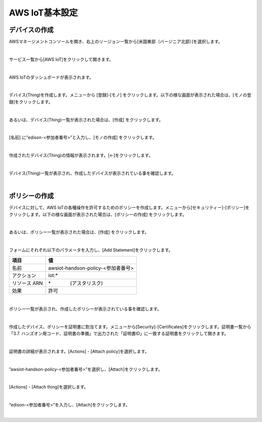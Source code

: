 =================
AWS IoT基本設定
=================

デバイスの作成
==============

AWSマネージメントコンソールを開き、右上のリージョン一覧から[米国東部（バージニア北部）]を選択します。

.. image:: images/2-regions-us@2x.png

|

サービス一覧から[AWS IoT]をクリックして開きます。

.. image:: images/4-servicemenu@2x.png

|

AWS IoTのダッシュボードが表示されます。

.. image:: images/4-dashboard@2x.png

|

デバイス(Thing)を作成します。メニューから [登録]-[モノ] をクリックします。以下の様な画面が表示された場合は、[モノの登録]をクリックします。

.. image:: images/4-create-resource-1@2x.png

|

あるいは、デバイス(Thing)一覧が表示された場合は、[作成] をクリックします。

.. image:: images/4-create-resource-2@2x.png

|

[名前] に”edison-<参加者番号>”と入力し、[モノの作成] をクリックします。

.. image:: images/4-create-resource-3@2x.png

|

作成されたデバイス(Thing)の情報が表示されます。[←]をクリックします。

.. image:: images/4-create-resource-4@2x.png

|

デバイス(Thing)一覧が表示され、作成したデバイスが表示されている事を確認します。

.. image:: images/4-create-resource-5@2x.png

|

ポリシーの作成
============

デバイスに対して、AWS IoTの各種操作を許可するためのポリシーを作成します。メニューから[セキュリティー]-[ポリシー]をクリックします。以下の様な画面が表示された場合は、[ポリシーの作成] をクリックします。

.. image:: images/4-create-policy-1@2x.png

|

あるいは、ポリシー一覧が表示された場合は、[作成] をクリックします。

.. image:: images/4-create-policy-2@2x.png

|

フォームにそれぞれ以下のパラメータを入力し、[Add Statement]をクリックします。

============= ============================
項目             値
============= ============================
名前  	         awsiot-handson-policy-<参加者番号>
アクション	       iot:*
リソース ARN      \*　　　　(アスタリスク)
効果    	       許可
============= ============================

.. image:: images/4-create-policy-3@2x.png

|

ポリシー一覧が表示され、作成したポリシーが表示されている事を確認します。

.. image:: images/4-create-policy-4@2x.png

|

作成したデバイス、ポリシーを証明書に割当てます。メニューから[Security]-[Certificates]をクリックします。証明書一覧から「3.7. ハンズオン用コード、証明書の準備」で出力された「証明書ID」に一致する証明書をクリックして開きます。

.. image:: images/4-create-policy-5@2x.png

|

証明書の詳細が表示されます。[Actions] - [Attach policy]を選択します。

.. image:: images/4-create-policy-6@2x.png

|

”awsiot-handson-policy-<参加者番号>”を選択し、[Attach]をクリックします。

.. image:: images/4-create-policy-7@2x.png

|

[Actions] - [Attach thing]を選択します。

.. image:: images/4-create-policy-8@2x.png

|

“edison-<参加者番号>”を入力し、[Attach]をクリックします。

.. image:: images/4-create-policy-9@2x.png

|
